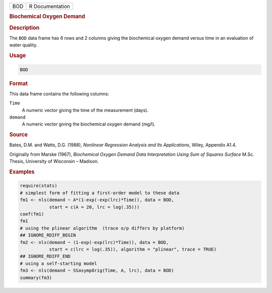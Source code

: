 .. container::

   === ===============
   BOD R Documentation
   === ===============

   .. rubric:: Biochemical Oxygen Demand
      :name: BOD

   .. rubric:: Description
      :name: description

   The ``BOD`` data frame has 6 rows and 2 columns giving the
   biochemical oxygen demand versus time in an evaluation of water
   quality.

   .. rubric:: Usage
      :name: usage

   .. code:: R

      BOD

   .. rubric:: Format
      :name: format

   This data frame contains the following columns:

   ``Time``
      A numeric vector giving the time of the measurement (days).

   ``demand``
      A numeric vector giving the biochemical oxygen demand (mg/l).

   .. rubric:: Source
      :name: source

   Bates, D.M. and Watts, D.G. (1988), *Nonlinear Regression Analysis
   and Its Applications*, Wiley, Appendix A1.4.

   Originally from Marske (1967), *Biochemical Oxygen Demand Data
   Interpretation Using Sum of Squares Surface* M.Sc. Thesis, University
   of Wisconsin – Madison.

   .. rubric:: Examples
      :name: examples

   .. code:: R

      require(stats)
      # simplest form of fitting a first-order model to these data
      fm1 <- nls(demand ~ A*(1-exp(-exp(lrc)*Time)), data = BOD,
                 start = c(A = 20, lrc = log(.35)))
      coef(fm1)
      fm1
      # using the plinear algorithm  (trace o/p differs by platform)
      ## IGNORE_RDIFF_BEGIN
      fm2 <- nls(demand ~ (1-exp(-exp(lrc)*Time)), data = BOD,
                 start = c(lrc = log(.35)), algorithm = "plinear", trace = TRUE)
      ## IGNORE_RDIFF_END
      # using a self-starting model
      fm3 <- nls(demand ~ SSasympOrig(Time, A, lrc), data = BOD)
      summary(fm3)
